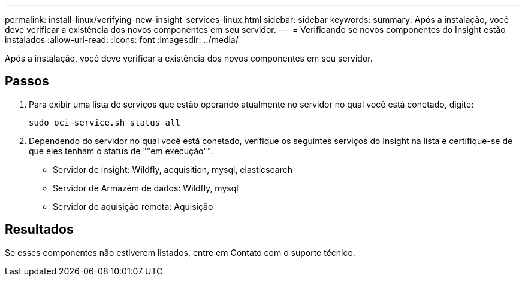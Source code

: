 ---
permalink: install-linux/verifying-new-insight-services-linux.html 
sidebar: sidebar 
keywords:  
summary: Após a instalação, você deve verificar a existência dos novos componentes em seu servidor. 
---
= Verificando se novos componentes do Insight estão instalados
:allow-uri-read: 
:icons: font
:imagesdir: ../media/


[role="lead"]
Após a instalação, você deve verificar a existência dos novos componentes em seu servidor.



== Passos

. Para exibir uma lista de serviços que estão operando atualmente no servidor no qual você está conetado, digite:
+
`sudo oci-service.sh status all`

. Dependendo do servidor no qual você está conetado, verifique os seguintes serviços do Insight na lista e certifique-se de que eles tenham o status de ""em execução"".
+
** Servidor de insight: Wildfly, acquisition, mysql, elasticsearch
** Servidor de Armazém de dados: Wildfly, mysql
** Servidor de aquisição remota: Aquisição






== Resultados

Se esses componentes não estiverem listados, entre em Contato com o suporte técnico.
